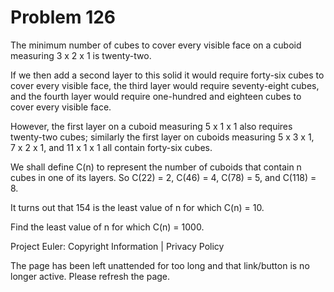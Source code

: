 *   Problem 126

   The minimum number of cubes to cover every visible face on a cuboid
   measuring 3 x 2 x 1 is twenty-two.

   If we then add a second layer to this solid it would require forty-six
   cubes to cover every visible face, the third layer would require
   seventy-eight cubes, and the fourth layer would require one-hundred and
   eighteen cubes to cover every visible face.

   However, the first layer on a cuboid measuring 5 x 1 x 1 also requires
   twenty-two cubes; similarly the first layer on cuboids measuring
   5 x 3 x 1, 7 x 2 x 1, and 11 x 1 x 1 all contain forty-six cubes.

   We shall define C(n) to represent the number of cuboids that contain n
   cubes in one of its layers. So C(22) = 2, C(46) = 4, C(78) = 5, and C(118)
   = 8.

   It turns out that 154 is the least value of n for which C(n) = 10.

   Find the least value of n for which C(n) = 1000.

   Project Euler: Copyright Information | Privacy Policy

   The page has been left unattended for too long and that link/button is no
   longer active. Please refresh the page.
